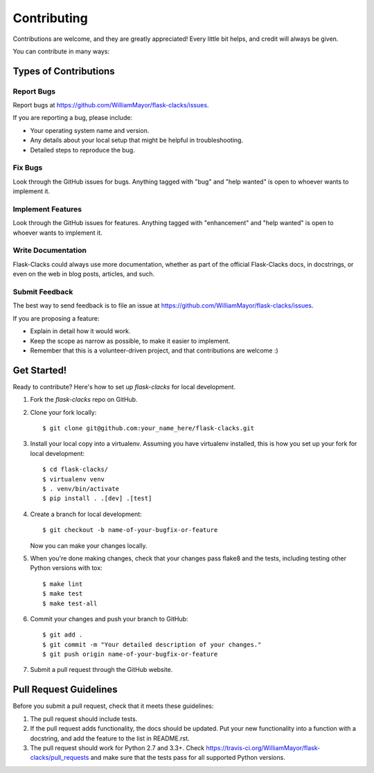 .. highlight:: shell

============
Contributing
============

Contributions are welcome, and they are greatly appreciated! Every
little bit helps, and credit will always be given.

You can contribute in many ways:

Types of Contributions
----------------------

Report Bugs
~~~~~~~~~~~

Report bugs at https://github.com/WilliamMayor/flask-clacks/issues.

If you are reporting a bug, please include:

* Your operating system name and version.
* Any details about your local setup that might be helpful in troubleshooting.
* Detailed steps to reproduce the bug.

Fix Bugs
~~~~~~~~

Look through the GitHub issues for bugs. Anything tagged with "bug"
and "help wanted" is open to whoever wants to implement it.

Implement Features
~~~~~~~~~~~~~~~~~~

Look through the GitHub issues for features. Anything tagged with "enhancement"
and "help wanted" is open to whoever wants to implement it.

Write Documentation
~~~~~~~~~~~~~~~~~~~

Flask-Clacks could always use more documentation, whether as part of the
official Flask-Clacks docs, in docstrings, or even on the web in blog posts,
articles, and such.

Submit Feedback
~~~~~~~~~~~~~~~

The best way to send feedback is to file an issue at https://github.com/WilliamMayor/flask-clacks/issues.

If you are proposing a feature:

* Explain in detail how it would work.
* Keep the scope as narrow as possible, to make it easier to implement.
* Remember that this is a volunteer-driven project, and that contributions
  are welcome :)

Get Started!
------------

Ready to contribute? Here's how to set up `flask-clacks` for local development.

1. Fork the `flask-clacks` repo on GitHub.
2. Clone your fork locally::

    $ git clone git@github.com:your_name_here/flask-clacks.git

3. Install your local copy into a virtualenv. Assuming you have virtualenv installed, this is how you set up your fork for local development::

    $ cd flask-clacks/
    $ virtualenv venv
    $ . venv/bin/activate
    $ pip install . .[dev] .[test]

4. Create a branch for local development::

    $ git checkout -b name-of-your-bugfix-or-feature

   Now you can make your changes locally.

5. When you're done making changes, check that your changes pass flake8 and the tests, including testing other Python versions with tox::

    $ make lint
    $ make test
    $ make test-all

6. Commit your changes and push your branch to GitHub::

    $ git add .
    $ git commit -m "Your detailed description of your changes."
    $ git push origin name-of-your-bugfix-or-feature

7. Submit a pull request through the GitHub website.

Pull Request Guidelines
-----------------------

Before you submit a pull request, check that it meets these guidelines:

1. The pull request should include tests.
2. If the pull request adds functionality, the docs should be updated. Put
   your new functionality into a function with a docstring, and add the
   feature to the list in README.rst.
3. The pull request should work for Python 2.7 and 3.3+. Check
   https://travis-ci.org/WilliamMayor/flask-clacks/pull_requests
   and make sure that the tests pass for all supported Python versions.
